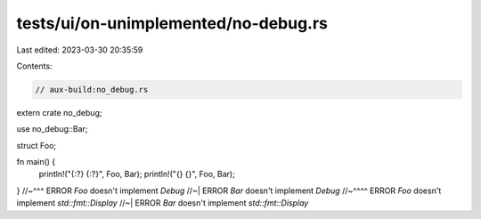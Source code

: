 tests/ui/on-unimplemented/no-debug.rs
=====================================

Last edited: 2023-03-30 20:35:59

Contents:

.. code-block:: rs

    // aux-build:no_debug.rs

extern crate no_debug;

use no_debug::Bar;

struct Foo;

fn main() {
    println!("{:?} {:?}", Foo, Bar);
    println!("{} {}", Foo, Bar);
}
//~^^^ ERROR `Foo` doesn't implement `Debug`
//~| ERROR `Bar` doesn't implement `Debug`
//~^^^^ ERROR `Foo` doesn't implement `std::fmt::Display`
//~| ERROR `Bar` doesn't implement `std::fmt::Display`


